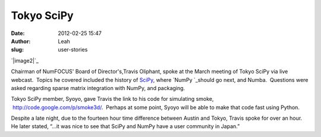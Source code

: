 \ **Tokyo SciPy**\ 
-------------------
:date: 2012-02-25 15:47
:author: Leah
:slug: user-stories

`|image2|`_

Chairman of NumFOCUS' Board of Director's,Travis Oliphant, spoke at the
March meeting of Tokyo SciPy via live webcast.  Topics he covered
included the history of \ `SciPy`_, where \ `NumPy `_\ should go next,
and Numba.  Questions were asked regarding sparse matrix integration
with NumPy, and packaging.

Tokyo SciPy member, Syoyo, gave Travis the link to his code for
simulating smoke,  `http://code.google.com/p/smoke3d/`_.  Perhaps at
some point, Syoyo will be able to make that code fast using Python.

Despite a late night, due to the fourteen hour time difference between
Austin and Tokyo, Travis spoke for over an hour.  He later stated, “…it
was nice to see that SciPy and NumPy have a user community in Japan.”

.. |image2| image:: http://numfocus.org/wp-content/uploads/2012/02/Tokyo-SciPy.jpg

.. _SciPy: http://scipy.org/
.. _NumPy : http://numpy.org/
.. _`http://code.google.com/p/smoke3d/`: http://code.google.com/p/smoke3d/
.. |image5| image:: http://numfocus.org/wp-content/uploads/2012/02/Tokyo-SciPy.jpg

